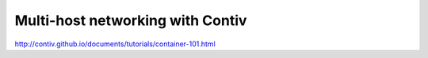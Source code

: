 Multi-host networking with Contiv
==================================

http://contiv.github.io/documents/tutorials/container-101.html
